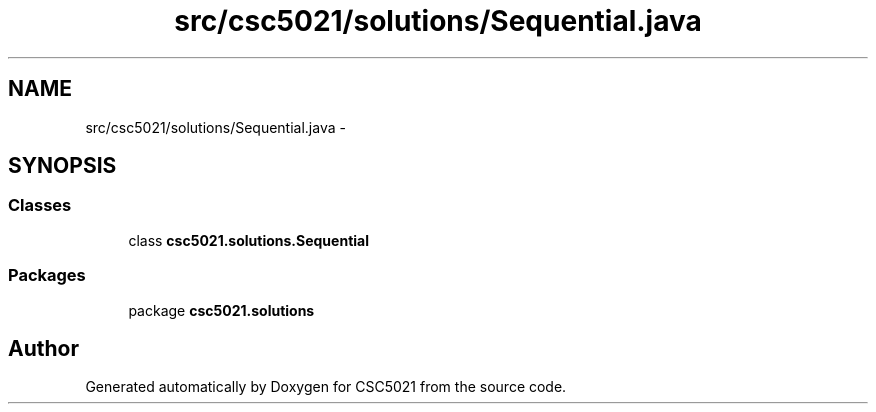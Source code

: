 .TH "src/csc5021/solutions/Sequential.java" 3 "Sun Dec 22 2013" "Version 1.0" "CSC5021" \" -*- nroff -*-
.ad l
.nh
.SH NAME
src/csc5021/solutions/Sequential.java \- 
.SH SYNOPSIS
.br
.PP
.SS "Classes"

.in +1c
.ti -1c
.RI "class \fBcsc5021\&.solutions\&.Sequential\fP"
.br
.in -1c
.SS "Packages"

.in +1c
.ti -1c
.RI "package \fBcsc5021\&.solutions\fP"
.br
.in -1c
.SH "Author"
.PP 
Generated automatically by Doxygen for CSC5021 from the source code\&.
